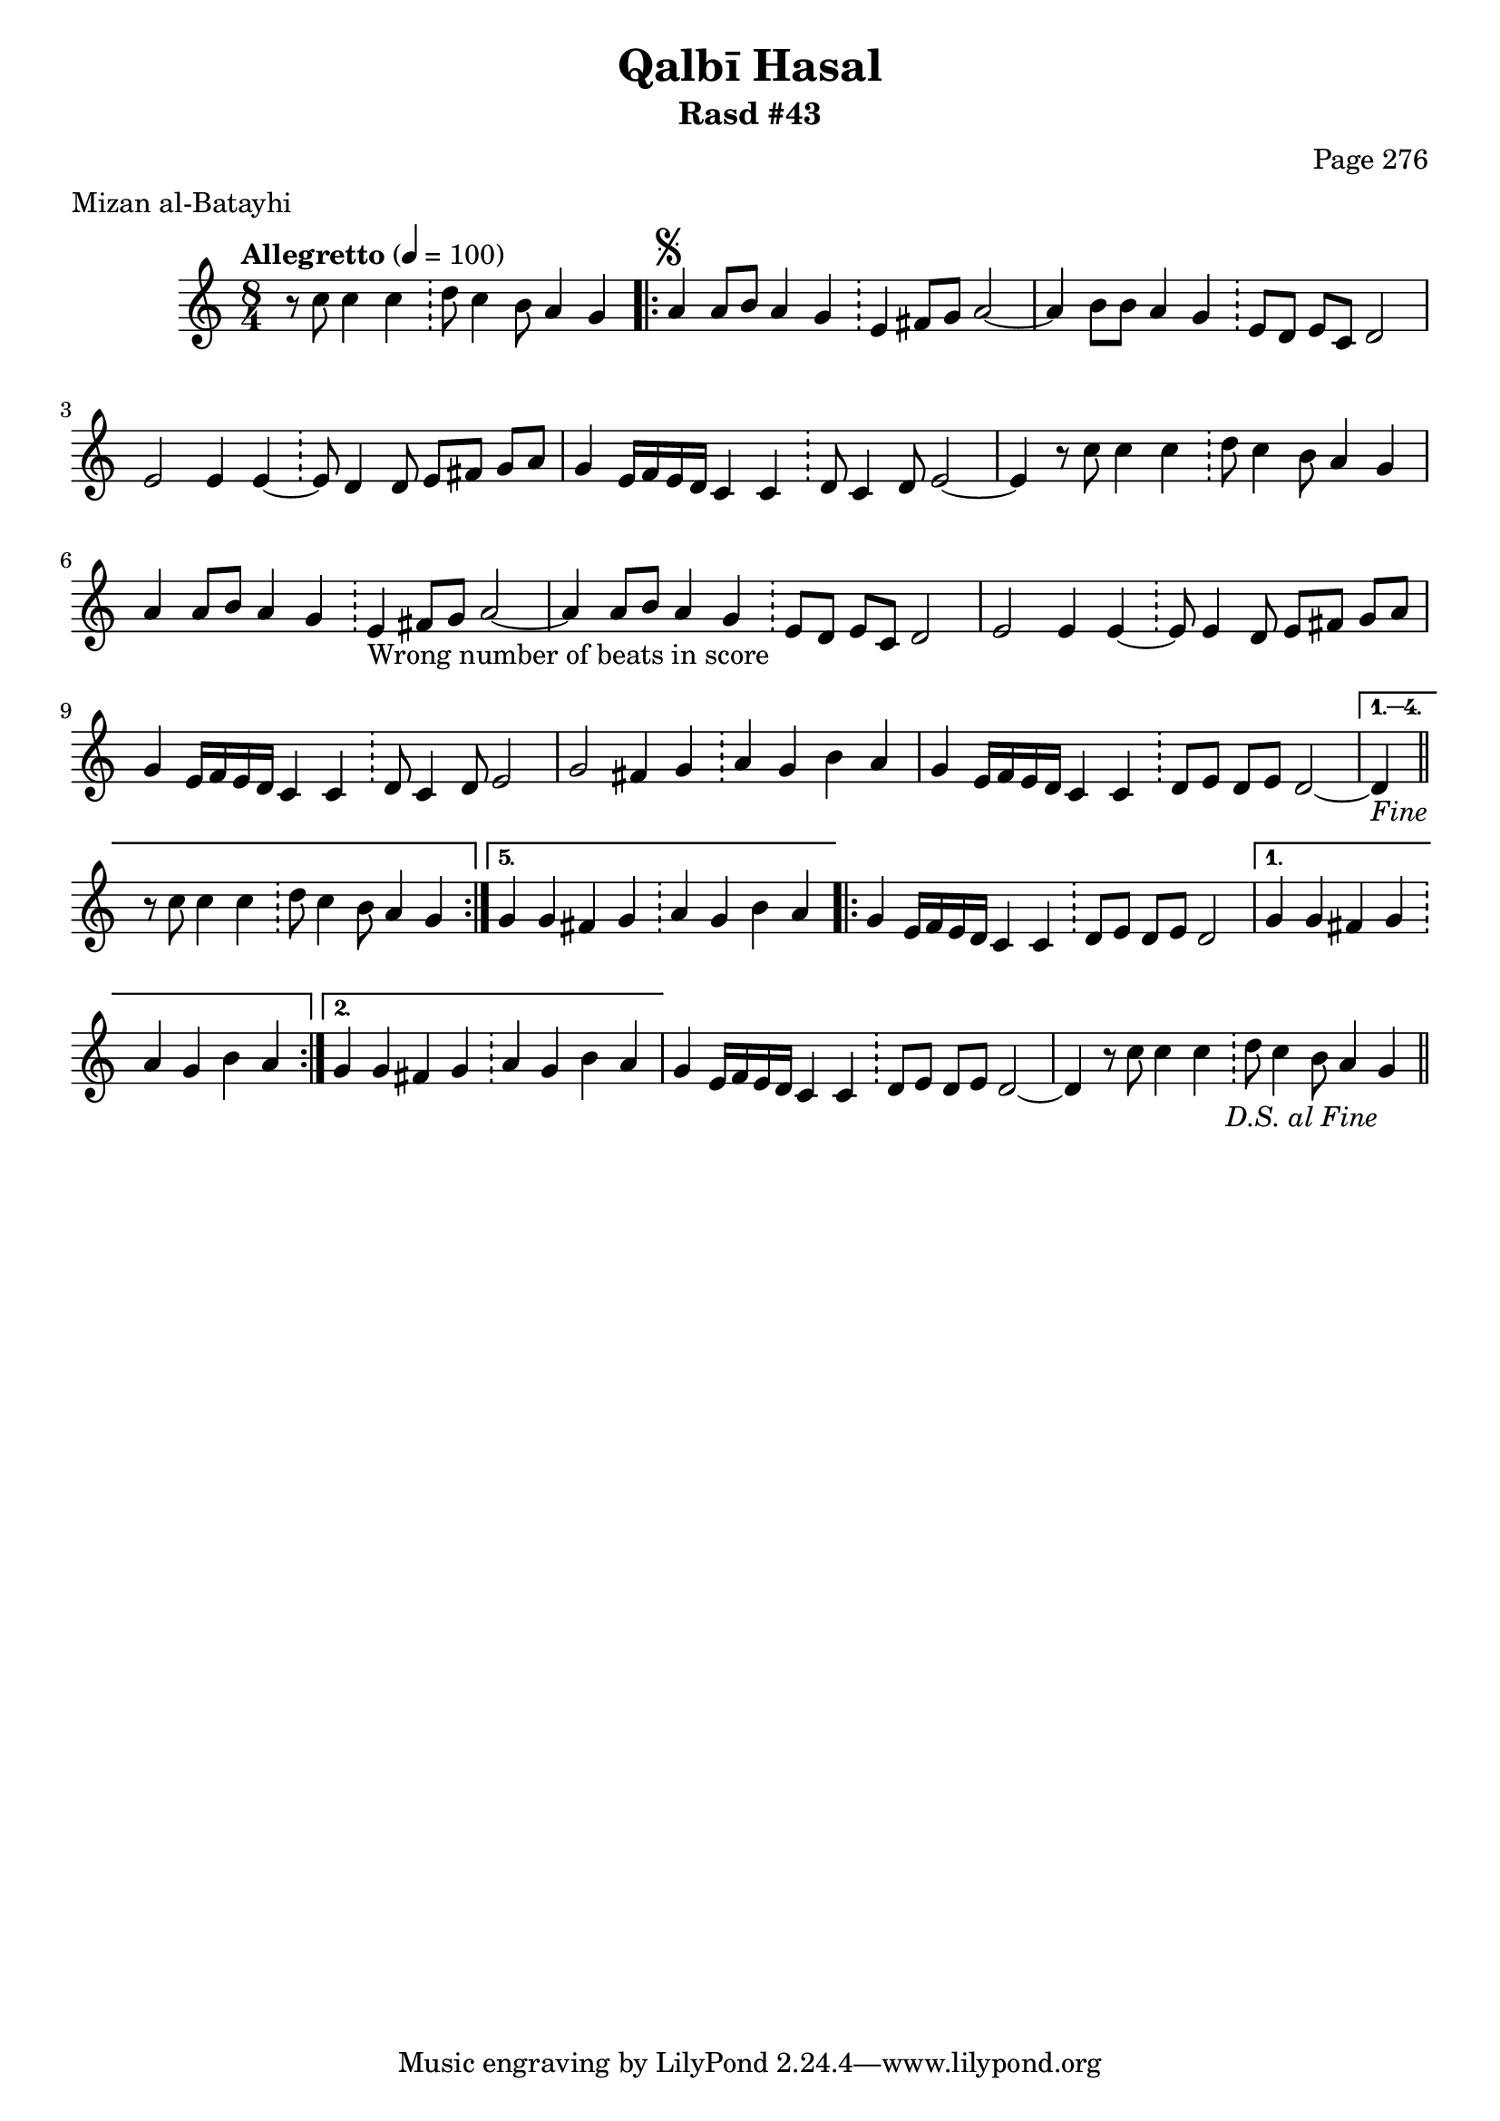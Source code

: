 \version "2.18.2"

\header {
	title = "Qalbī Hasal"
	subtitle = "Rasd #43"
	composer = "Page 276"
	meter = "Mizan al-Batayhi"
}

% VARIABLES

db = \bar "!"
dc = \markup { \right-align { \italic { "D.C. al Fine" } } }
ds = \markup { \right-align { \italic { "D.S. al Fine" } } }
dsalcoda = \markup { \right-align { \italic { "D.S. al Coda" } } }
fine = \markup { \italic { "Fine" } }
incomplete = \markup { \right-align "Incomplete: missing pages in scan. Following number is likely also missing" }
continue = \markup { \right-align "Continue..." }
segno = \markup { \musicglyph #"scripts.segno" }
coda = \markup { \musicglyph #"scripts.coda" }
error = \markup { { "Wrong number of beats in score" } }
repeaterror = \markup { { "Score appears to be missing repeat" } }
accidentalerror = \markup { { "Unclear accidentals" } }


% TRANSCRIPTION

\relative d' {
	\clef "treble"
	\key c \major
	\time 8/4
		\set Timing.beamExceptions = #'()
		\set Timing.baseMoment = #(ly:make-moment 1/4)
		\set Timing.beatStructure = #'(1 1 1 1 1 1 1 1)
	\tempo "Allegretto" 4 = 100

	\partial 1..

	r8 c'8 c4 c \db d8 c4 b8 a4 g |

	\repeat volta 5 {
		a4^\segno a8 b a4 g \db e fis8 g a2~ |
		a4 b8 b a4 g \db e8 d e c d2 |
		e2 e4 e~ \db e8 d4 d8 e fis g a |
		g4 e16 f e d c4 c \db d8 c4 d8 e2~ |
		e4 r8 c'8 c4 c \db d8 c4 b8 a4 g |
		a4 a8 b a4 g \db e4-\error fis8 g a2~ |
		a4 a8 b a4 g \db e8 d e c d2 |
		e2 e4 e~ \db e8 e4 d8 e fis g a |
		g4 e16 f e d c4 c \db d8 c4 d8 e2 |
		g2 fis4 g \db a g b a |
		g e16 f e d c4 c \db d8 e d e d2~ |
	}

	\alternative {
		{
			d4-\fine \bar "||" r8 c'8 c4 c \db d8 c4 b8 a4 g |
		}
		{
			g4 g fis g \db a g b a |
		}
	}

	\repeat volta 2 {
		g4 e16 f e d c4 c \db d8 e d e d2~ |
	}

	\alternative {
		{
			g4 g fis g \db a g b a |
		}
		{
			g4 g fis g \db a g b a |
		}
	}

	g4 e16 f e d c4 c \db d8 e d e d2~ |
	d4 r8 c'8 c4 c \db d8 c4 b8 a4 g-\ds \bar "||"


}
